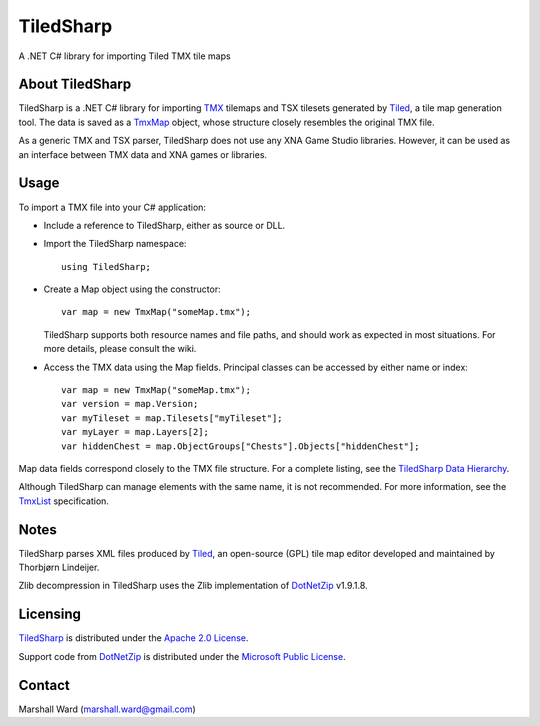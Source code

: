 TiledSharp
==========

A .NET C# library for importing Tiled TMX tile maps

About TiledSharp
----------------

TiledSharp is a .NET C# library for importing TMX_ tilemaps and TSX tilesets
generated by Tiled_, a tile map generation tool. The data is saved as a TmxMap_
object, whose structure closely resembles the original TMX file.

As a generic TMX and TSX parser, TiledSharp does not use any XNA Game Studio
libraries. However, it can be used as an interface between TMX data and XNA
games or libraries.

Usage
-----

To import a TMX file into your C# application:

- Include a reference to TiledSharp, either as source or DLL.

- Import the TiledSharp namespace::

    using TiledSharp;

- Create a Map object using the constructor::

    var map = new TmxMap("someMap.tmx");
 
  TiledSharp supports both resource names and file paths, and should work as
  expected in most situations. For more details, please consult the wiki.

- Access the TMX data using the Map fields. Principal classes can be accessed
  by either name or index::
  
    var map = new TmxMap("someMap.tmx");
    var version = map.Version;
    var myTileset = map.Tilesets["myTileset"];
    var myLayer = map.Layers[2];
    var hiddenChest = map.ObjectGroups["Chests"].Objects["hiddenChest"];

Map data fields correspond closely to the TMX file structure. For a complete
listing, see the `TiledSharp Data Hierarchy`_.

Although TiledSharp can manage elements with the same name, it is not
recommended. For more information, see the TmxList_ specification.

Notes
-----

TiledSharp parses XML files produced by Tiled_, an open-source (GPL) tile map
editor developed and maintained by Thorbjørn Lindeijer.

Zlib decompression in TiledSharp uses the Zlib implementation of DotNetZip_
v1.9.1.8.

Licensing
---------

TiledSharp_ is distributed under the `Apache 2.0 License`_.

Support code from DotNetZip_ is distributed under the `Microsoft Public
License`_.

Contact
-------

Marshall Ward (marshall.ward@gmail.com)

.. _TMX: https://github.com/bjorn/tiled/wiki/TMX-Map-Format
.. _Tiled: http://mapeditor.org
.. _TmxMap: https://github.com/marshallward/TiledSharp/wiki/TmxMap
.. _TiledSharp: https://github.com/marshallward/TiledSharp
.. _TiledSharp Data Hierarchy: 
    https://github.com/marshallward/TiledSharp/wiki/TiledSharp-Data-Hierarchy
.. _TmxList: https://github.com/marshallward/TiledSharp/wiki/TmxList
.. _DotNetZip: http://dotnetzip.codeplex.com
.. _Apache 2.0 License:
    http://www.apache.org/licenses/LICENSE-2.0.txt
.. _Microsoft Public License:
    http://www.microsoft.com/en-us/openness/licenses.aspx#MPL
